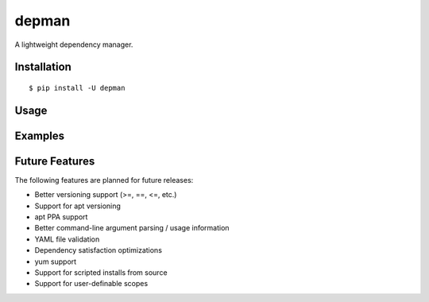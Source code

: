 depman
======

.. image:: https://travis-ci.org/mbodenhamer/depman.svg?branch=master
    :target: https://travis-ci.org/mbodenhamer/depman
    
.. image:: https://img.shields.io/coveralls/mbodenhamer/depman.svg
    :target: https://coveralls.io/r/mbodenhamer/depman

.. image:: https://readthedocs.org/projects/depman/badge/?version=latest
    :target: http://depman.readthedocs.org/en/latest/?badge=latest

A lightweight dependency manager.

Installation
------------
::

    $ pip install -U depman


Usage
-----

Examples
--------

Future Features
---------------

The following features are planned for future releases:

* Better versioning support (>=, ==, <=, etc.)
* Support for apt versioning
* apt PPA support
* Better command-line argument parsing / usage information
* YAML file validation
* Dependency satisfaction optimizations
* yum support
* Support for scripted installs from source
* Support for user-definable scopes
